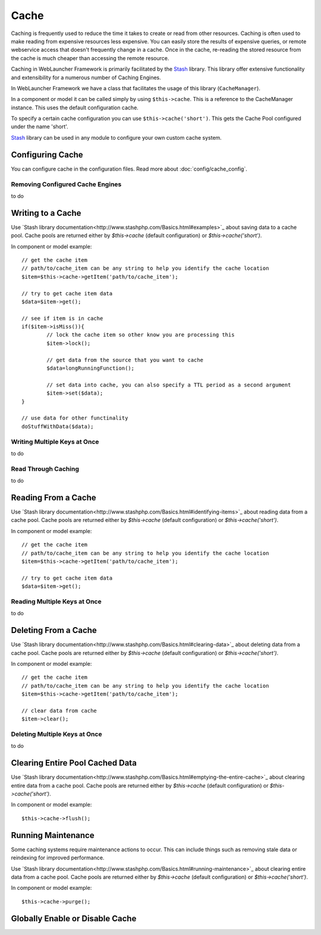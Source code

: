 Cache
#####

Caching is frequently used to reduce the time it takes to create or read from
other resources. Caching is often used to make reading from expensive
resources less expensive. You can easily store the results of expensive queries,
or remote webservice access that doesn't frequently change in a cache. Once
in the cache, re-reading the stored resource from the cache is much cheaper
than accessing the remote resource.

Caching in WebLauncher Framework is primarily facilitated by the `Stash <http://www.stashphp.com/>`_ library.
This library offer extensive functionality and extensibility for a numerous number of Caching Engines.

In WebLauncher Framework we have a class that facilitates the usage of this library (``CacheManager``).

In a component or model it can be called simply by using ``$this->cache``. This is a reference to the CacheManager instance. This uses the default configuration cache.

To specify a certain cache configuration you can use ``$this->cache('short')``. This gets the Cache Pool configured under the name 'short'.

`Stash <http://www.stashphp.com/>`_ library can be used in any module to configure your own custom cache system.


Configuring Cache
=================

You can configure cache in the configuration files. Read more about :doc:`config/cache_config`. 


Removing Configured Cache Engines
---------------------------------

to do

Writing to a Cache
==================

Use `Stash library documentation<http://www.stashphp.com/Basics.html#examples>`_ about saving data to a cache pool. 
Cache pools are returned either by `$this->cache` (default configuration) or `$this->cache('short')`.

In component or model example::

	// get the cache item
	// path/to/cache_item can be any string to help you identify the cache location
	$item=$this->cache->getItem('path/to/cache_item'); 
	
	// try to get cache item data
	$data=$item->get();
	
	// see if item is in cache
	if($item->isMiss()){
		// lock the cache item so other know you are processing this
		$item->lock();
	
		// get data from the source that you want to cache
		$data=longRunningFunction();
		
		// set data into cache, you can also specify a TTL period as a second argument
		$item->set($data);
	}
	
	// use data for other functinality
	doStuffWithData($data);
	
	

Writing Multiple Keys at Once
-----------------------------

to do

Read Through Caching
--------------------

to do

Reading From a Cache
====================

Use `Stash library documentation<http://www.stashphp.com/Basics.html#identifying-items>`_ about reading data from a cache pool. 
Cache pools are returned either by `$this->cache` (default configuration) or `$this->cache('short')`.

In component or model example::
	
	// get the cache item
	// path/to/cache_item can be any string to help you identify the cache location
	$item=$this->cache->getItem('path/to/cache_item'); 
	
	// try to get cache item data
	$data=$item->get();	

Reading Multiple Keys at Once
-----------------------------

to do


Deleting From a Cache
=====================

Use `Stash library documentation<http://www.stashphp.com/Basics.html#clearing-data>`_ about deleting data from a cache pool. 
Cache pools are returned either by `$this->cache` (default configuration) or `$this->cache('short')`.

In component or model example::

	// get the cache item
	// path/to/cache_item can be any string to help you identify the cache location
	$item=$this->cache->getItem('path/to/cache_item'); 
	
	// clear data from cache
	$item->clear();	

Deleting Multiple Keys at Once
------------------------------

to do

Clearing Entire Pool Cached Data
================================

Use `Stash library documentation<http://www.stashphp.com/Basics.html#emptying-the-entire-cache>`_ about clearing entire data from a cache pool. 
Cache pools are returned either by `$this->cache` (default configuration) or `$this->cache('short')`.

In component or model example::

	$this->cache->flush(); 
	
Running Maintenance
===================

Some caching systems require maintenance actions to occur. This can include things such as removing stale data or reindexing for improved performance.

Use `Stash library documentation<http://www.stashphp.com/Basics.html#running-maintenance>`_ about clearing entire data from a cache pool. 
Cache pools are returned either by `$this->cache` (default configuration) or `$this->cache('short')`.

In component or model example::

	$this->cache->purge(); 


Globally Enable or Disable Cache
================================
